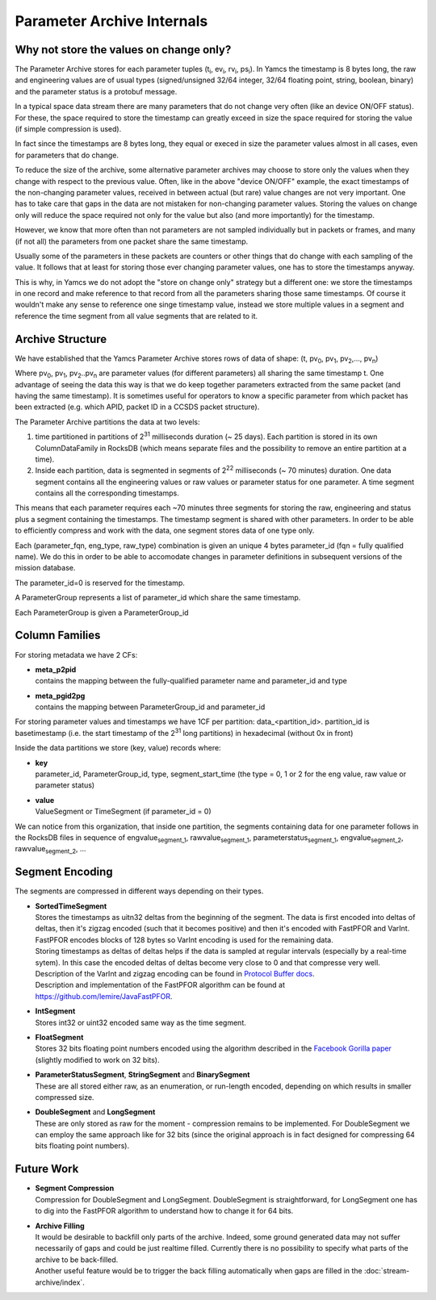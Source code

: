 Parameter Archive Internals
===========================

Why not store the values on change only?
----------------------------------------

The Parameter Archive stores for each parameter tuples (t\ :sub:`i`, ev\ :sub:`i`, rv\ :sub:`i`, ps\ :sub:`i`). In Yamcs the timestamp is 8 bytes long, the raw and engineering values are of usual types (signed/unsigned 32/64 integer, 32/64 floating point, string, boolean, binary) and the parameter status is a protobuf message.

In a typical space data stream there are many parameters that do not change very often (like an device ON/OFF status). For these, the space required to store the timestamp can greatly exceed in size the space required for storing the value (if simple compression is used).

In fact since the timestamps are 8 bytes long, they equal or execed in size the parameter values almost in all cases, even for parameters that do change.

To reduce the size of the archive, some alternative parameter archives may choose to store only the values when they change with respect to the previous value. Often, like in the above "device ON/OFF" example, the exact timestamps of the non-changing parameter values, received in between actual (but rare) value changes are not very important. One has to take care that gaps in the data are not mistaken for non-changing parameter values.
Storing the values on change only will reduce the space required not only for the value but also (and more importantly) for the timestamp.

However, we know that more often than not parameters are not sampled individually but in packets or frames, and many (if not all) the parameters from one packet share the same timestamp.

Usually some of the parameters in these packets are counters or other things that do change with each sampling of the value. It follows that at least for storing those ever changing parameter values, one has to store the timestamps anyway.

This is why, in Yamcs we do not adopt the "store on change only" strategy but a different one: we store the timestamps in one record and make reference to that record from all the parameters sharing those same timestamps. Of course it wouldn't make any sense to reference one singe timestamp value, instead we store multiple values in a segment and reference the time segment from all value segments that are related to it.


Archive Structure
-----------------

We have established that the Yamcs Parameter Archive stores rows of data of shape:
(t, pv\ :sub:`0`, pv\ :sub:`1`, pv\ :sub:`2`,...,  pv\ :sub:`n`)

Where pv\ :sub:`0`, pv\ :sub:`1`, pv\ :sub:`2`..pv\ :sub:`n` are parameter values (for different parameters) all sharing the same timestamp t. One advantage of seeing the data this way is that we do keep together parameters extracted from the same packet (and having the same timestamp). It is sometimes useful for operators to know a specific parameter from which packet has been extracted (e.g. which APID, packet ID in a CCSDS packet structure).

The Parameter Archive partitions the data at two levels:

1. time partitioned in partitions of 2\ :sup:`31` milliseconds duration (~ 25 days). Each partition is stored in its own ColumnDataFamily in RocksDB (which means separate files and the possibility to remove an entire partition at a time).

2. Inside each partition, data is segmented in segments of 2\ :sup:`22` milliseconds (~ 70 minutes) duration. One data segment contains all the engineering values or raw values or parameter status for one parameter. A time segment contains all the corresponding timestamps.

This means that each parameter requires each ~70 minutes three segments for storing the raw, engineering and status plus a segment containing the timestamps. The timestamp segment is shared with other parameters. In order to be able to efficiently compress and work with the data, one segment stores data of one type only.

Each (parameter_fqn, eng_type, raw_type) combination is given an unique 4 bytes parameter_id (fqn = fully qualified name). We do this in order to be able to accomodate changes in parameter definitions in subsequent versions of the mission database.

The parameter_id=0 is reserved for the timestamp.

A ParameterGroup represents a list of parameter_id which share the same timestamp.

Each ParameterGroup is given a ParameterGroup_id


Column Families
---------------

For storing metadata we have 2 CFs:

* | **meta_p2pid**

  | contains the mapping between the fully-qualified parameter name and parameter_id and type

* | **meta_pgid2pg**

  | contains the mapping between ParameterGroup_id and parameter_id

For storing parameter values and timestamps we have 1CF per partition: data_<partition_id>.
partition_id is basetimestamp (i.e. the start timestamp of the 2\ :sup:`31` long partitions) in hexadecimal (without 0x in front)

Inside the data partitions we store (key, value) records where:

* | **key**

  | parameter_id, ParameterGroup_id, type, segment_start_time (the type = 0, 1 or 2 for the eng value, raw value or parameter status)

* | **value**

  | ValueSegment or TimeSegment (if parameter_id = 0)

We can notice from this organization, that inside one partition, the segments containing data for one parameter follows in the RocksDB files in sequence of engvalue\ :sub:`segment_1`, rawvalue\ :sub:`segment_1`, parameterstatus\ :sub:`segment_1`, engvalue\ :sub:`segment_2`, rawvalue\ :sub:`segment_2`, ...


Segment Encoding
----------------

The segments are compressed in different ways depending on their types.

* | **SortedTimeSegment**

  | Stores the timestamps as uitn32 deltas from the beginning of the segment. The data is first encoded into deltas of deltas, then it's zigzag encoded (such that it becomes positive) and then it's encoded with FastPFOR and VarInt. FastPFOR encodes blocks of 128 bytes so VarInt encoding is used for the remaining data.

  | Storing timestamps as deltas of deltas helps if the data is sampled at regular intervals (especially by a real-time sytem). In this case the encoded deltas of deltas become very close to 0 and that compresse very well.

  | Description of the VarInt and zigzag encoding can be found in `Protocol Buffer docs <https://developers.google.com/protocol-buffers/docs/encoding>`_.

  | Description and implementation of the FastPFOR algorithm can be found at `<https://github.com/lemire/JavaFastPFOR>`_.

* | **IntSegment**

  | Stores int32 or uint32 encoded same way as the time segment.

* | **FloatSegment**

  | Stores 32 bits floating point numbers encoded using the algorithm described in the `Facebook Gorilla paper <http://www.vldb.org/pvldb/vol8/p1816-teller.pdf>`_ (slightly modified to work on 32 bits).

* | **ParameterStatusSegment**, **StringSegment** and **BinarySegment**

  | These are all stored either raw, as an enumeration, or run-length encoded, depending on which results in smaller compressed size.

* | **DoubleSegment** and **LongSegment**

  | These are only stored as raw for the moment - compression remains to be implemented. For DoubleSegment we can employ the same approach like for 32 bits (since the original approach is in fact designed for compressing 64 bits floating point numbers).


Future Work
-----------

* | **Segment Compression**

  | Compression for DoubleSegment and LongSegment. DoubleSegment is straightforward, for LongSegment one has to dig into the FastPFOR algorithm to understand how to change it for 64 bits.

* | **Archive Filling**
  
  | It would be desirable to backfill only parts of the archive. Indeed, some ground generated data may not suffer necessarily of gaps and could be just realtime filled. Currently there is no possibility to specify what parts of the archive to be back-filled.
  
  | Another useful feature would be to trigger the back filling automatically when gaps are filled in the :doc:`stream-archive/index`.
